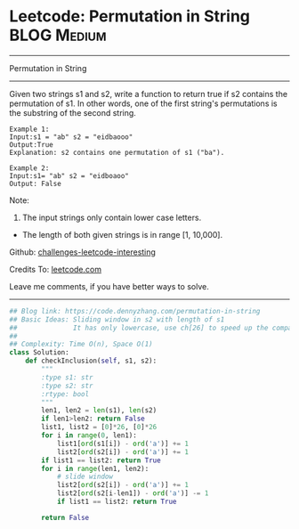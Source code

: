 * Leetcode: Permutation in String                               :BLOG:Medium:
#+STARTUP: showeverything
#+OPTIONS: toc:nil \n:t ^:nil creator:nil d:nil
:PROPERTIES:
:type:     slidingwindow, classic, codetemplate
:END:
---------------------------------------------------------------------
Permutation in String
---------------------------------------------------------------------
Given two strings s1 and s2, write a function to return true if s2 contains the permutation of s1. In other words, one of the first string's permutations is the substring of the second string.
#+BEGIN_EXAMPLE
Example 1:
Input:s1 = "ab" s2 = "eidbaooo"
Output:True
Explanation: s2 contains one permutation of s1 ("ba").
#+END_EXAMPLE

#+BEGIN_EXAMPLE
Example 2:
Input:s1= "ab" s2 = "eidboaoo"
Output: False
#+END_EXAMPLE

Note:
1. The input strings only contain lower case letters.
- The length of both given strings is in range [1, 10,000].

Github: [[url-external:https://github.com/DennyZhang/challenges-leetcode-interesting/tree/master/permutation-in-string][challenges-leetcode-interesting]]

Credits To: [[url-external:https://leetcode.com/problems/permutation-in-string/description/][leetcode.com]]

Leave me comments, if you have better ways to solve.
---------------------------------------------------------------------

#+BEGIN_SRC python
## Blog link: https://code.dennyzhang.com/permutation-in-string
## Basic Ideas: Sliding window in s2 with length of s1
##              It has only lowercase, use ch[26] to speed up the comparision.
##
## Complexity: Time O(n), Space O(1)
class Solution:
    def checkInclusion(self, s1, s2):
        """
        :type s1: str
        :type s2: str
        :rtype: bool
        """
        len1, len2 = len(s1), len(s2)
        if len1>len2: return False
        list1, list2 = [0]*26, [0]*26
        for i in range(0, len1):
            list1[ord(s1[i]) - ord('a')] += 1
            list2[ord(s2[i]) - ord('a')] += 1
        if list1 == list2: return True
        for i in range(len1, len2):
            # slide window
            list2[ord(s2[i]) - ord('a')] += 1
            list2[ord(s2[i-len1]) - ord('a')] -= 1
            if list1 == list2: return True            

        return False
#+END_SRC
